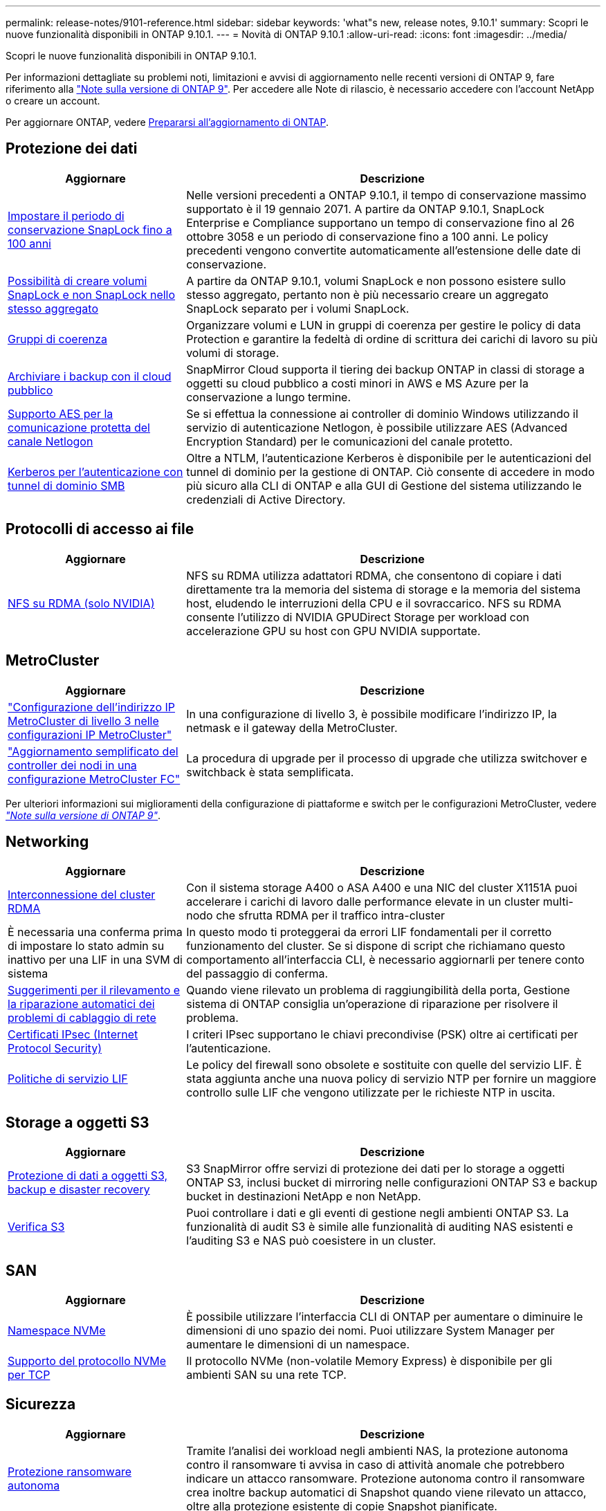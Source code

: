 ---
permalink: release-notes/9101-reference.html 
sidebar: sidebar 
keywords: 'what"s new, release notes, 9.10.1' 
summary: Scopri le nuove funzionalità disponibili in ONTAP 9.10.1. 
---
= Novità di ONTAP 9.10.1
:allow-uri-read: 
:icons: font
:imagesdir: ../media/


[role="lead"]
Scopri le nuove funzionalità disponibili in ONTAP 9.10.1.

Per informazioni dettagliate su problemi noti, limitazioni e avvisi di aggiornamento nelle recenti versioni di ONTAP 9, fare riferimento alla https://library.netapp.com/ecm/ecm_download_file/ECMLP2492508["Note sulla versione di ONTAP 9"^]. Per accedere alle Note di rilascio, è necessario accedere con l'account NetApp o creare un account.

Per aggiornare ONTAP, vedere xref:../upgrade/prepare.html[Prepararsi all'aggiornamento di ONTAP].



== Protezione dei dati

[cols="30%,70%"]
|===
| Aggiornare | Descrizione 


| xref:../snaplock/set-retention-period-task.html[Impostare il periodo di conservazione SnapLock fino a 100 anni] | Nelle versioni precedenti a ONTAP 9.10.1, il tempo di conservazione massimo supportato è il 19 gennaio 2071. A partire da ONTAP 9.10.1, SnapLock Enterprise e Compliance supportano un tempo di conservazione fino al 26 ottobre 3058 e un periodo di conservazione fino a 100 anni. Le policy precedenti vengono convertite automaticamente all'estensione delle date di conservazione. 


| xref:../snaplock/set-retention-period-task.html[Possibilità di creare volumi SnapLock e non SnapLock nello stesso aggregato] | A partire da ONTAP 9.10.1, volumi SnapLock e non possono esistere sullo stesso aggregato, pertanto non è più necessario creare un aggregato SnapLock separato per i volumi SnapLock. 


| xref:../consistency-groups/index.html[Gruppi di coerenza] | Organizzare volumi e LUN in gruppi di coerenza per gestire le policy di data Protection e garantire la fedeltà di ordine di scrittura dei carichi di lavoro su più volumi di storage. 


| xref:../concepts/snapmirror-cloud-backups-object-store-concept.html[Archiviare i backup con il cloud pubblico] | SnapMirror Cloud supporta il tiering dei backup ONTAP in classi di storage a oggetti su cloud pubblico a costi minori in AWS e MS Azure per la conservazione a lungo termine. 


| xref:../authentication/enable-ad-users-groups-access-cluster-svm-task.html[Supporto AES per la comunicazione protetta del canale Netlogon] | Se si effettua la connessione ai controller di dominio Windows utilizzando il servizio di autenticazione Netlogon, è possibile utilizzare AES (Advanced Encryption Standard) per le comunicazioni del canale protetto. 


| xref:../authentication/configure-authentication-tunnel-task.html[Kerberos per l'autenticazione con tunnel di dominio SMB] | Oltre a NTLM, l'autenticazione Kerberos è disponibile per le autenticazioni del tunnel di dominio per la gestione di ONTAP. Ciò consente di accedere in modo più sicuro alla CLI di ONTAP e alla GUI di Gestione del sistema utilizzando le credenziali di Active Directory. 
|===


== Protocolli di accesso ai file

[cols="30%,70%"]
|===
| Aggiornare | Descrizione 


| xref:../nfs-rdma/index.html[NFS su RDMA (solo NVIDIA)] | NFS su RDMA utilizza adattatori RDMA, che consentono di copiare i dati direttamente tra la memoria del sistema di storage e la memoria del sistema host, eludendo le interruzioni della CPU e il sovraccarico. NFS su RDMA consente l'utilizzo di NVIDIA GPUDirect Storage per workload con accelerazione GPU su host con GPU NVIDIA supportate. 
|===


== MetroCluster

[cols="30%,70%"]
|===
| Aggiornare | Descrizione 


| link:https://docs.netapp.com/us-en/ontap-metrocluster/install-ip/task_modify_ip_netmask_gateway_properties.html["Configurazione dell'indirizzo IP MetroCluster di livello 3 nelle configurazioni IP MetroCluster"^] | In una configurazione di livello 3, è possibile modificare l'indirizzo IP, la netmask e il gateway della MetroCluster. 


| link:https://docs.netapp.com/us-en/ontap-metrocluster/upgrade/task_upgrade_controllers_in_a_four_node_fc_mcc_us_switchover_and_switchback_mcc_fc_4n_cu.html["Aggiornamento semplificato del controller dei nodi in una configurazione MetroCluster FC"^] | La procedura di upgrade per il processo di upgrade che utilizza switchover e switchback è stata semplificata. 
|===
Per ulteriori informazioni sui miglioramenti della configurazione di piattaforme e switch per le configurazioni MetroCluster, vedere _link:https://library.netapp.com/ecm/ecm_download_file/ECMLP2492508["Note sulla versione di ONTAP 9"^]_.



== Networking

[cols="30%,70%"]
|===
| Aggiornare | Descrizione 


| xref:../concepts/rdma-concept.html[Interconnessione del cluster RDMA] | Con il sistema storage A400 o ASA A400 e una NIC del cluster X1151A puoi accelerare i carichi di lavoro dalle performance elevate in un cluster multi-nodo che sfrutta RDMA per il traffico intra-cluster 


| È necessaria una conferma prima di impostare lo stato admin su inattivo per una LIF in una SVM di sistema  a| 
In questo modo ti proteggerai da errori LIF fondamentali per il corretto funzionamento del cluster. Se si dispone di script che richiamano questo comportamento all'interfaccia CLI, è necessario aggiornarli per tenere conto del passaggio di conferma.



| xref:../networking/auto-detect-wiring-issues-task.html[Suggerimenti per il rilevamento e la riparazione automatici dei problemi di cablaggio di rete] | Quando viene rilevato un problema di raggiungibilità della porta, Gestione sistema di ONTAP consiglia un'operazione di riparazione per risolvere il problema. 


| xref:../networking/configure_ip_security_@ipsec@_over_wire_encryption.html[Certificati IPsec (Internet Protocol Security)] | I criteri IPsec supportano le chiavi precondivise (PSK) oltre ai certificati per l'autenticazione. 


| xref:../networking/lifs_and_service_policies96.html[Politiche di servizio LIF] | Le policy del firewall sono obsolete e sostituite con quelle del servizio LIF. È stata aggiunta anche una nuova policy di servizio NTP per fornire un maggiore controllo sulle LIF che vengono utilizzate per le richieste NTP in uscita. 
|===


== Storage a oggetti S3

[cols="30%,70%"]
|===
| Aggiornare | Descrizione 


| xref:../s3-snapmirror/index.html[Protezione di dati a oggetti S3, backup e disaster recovery] | S3 SnapMirror offre servizi di protezione dei dati per lo storage a oggetti ONTAP S3, inclusi bucket di mirroring nelle configurazioni ONTAP S3 e backup bucket in destinazioni NetApp e non NetApp. 


| xref:../s3-audit/index.html[Verifica S3] | Puoi controllare i dati e gli eventi di gestione negli ambienti ONTAP S3. La funzionalità di audit S3 è simile alle funzionalità di auditing NAS esistenti e l'auditing S3 e NAS può coesistere in un cluster. 
|===


== SAN

[cols="30%,70%"]
|===
| Aggiornare | Descrizione 


| xref:../nvme/resize-namespace-task.html[Namespace NVMe] | È possibile utilizzare l'interfaccia CLI di ONTAP per aumentare o diminuire le dimensioni di uno spazio dei nomi. Puoi utilizzare System Manager per aumentare le dimensioni di un namespace. 


| xref:../concept_nvme_provision_overview.html[Supporto del protocollo NVMe per TCP] | Il protocollo NVMe (non-volatile Memory Express) è disponibile per gli ambienti SAN su una rete TCP. 
|===


== Sicurezza

[cols="30%,70%"]
|===
| Aggiornare | Descrizione 


| xref:../anti-ransomware/index.html[Protezione ransomware autonoma] | Tramite l'analisi dei workload negli ambienti NAS, la protezione autonoma contro il ransomware ti avvisa in caso di attività anomale che potrebbero indicare un attacco ransomware. Protezione autonoma contro il ransomware crea inoltre backup automatici di Snapshot quando viene rilevato un attacco, oltre alla protezione esistente di copie Snapshot pianificate. 


| xref:../encryption-at-rest/manage-keys-azure-google-task.html[Gestione delle chiavi di crittografia] | Utilizza Azure Key Vault e il servizio di gestione delle chiavi di Google Cloud Platform per memorizzare, proteggere e utilizzare le chiavi ONTAP, semplificando la gestione e l'accesso delle chiavi. 
|===


== Efficienza dello storage

[cols="30%,70%"]
|===
| Aggiornare | Descrizione 


| xref:../volumes/enable-temperature-sensitive-efficiency-concept.html[Efficienza di conservazione sensibile alla temperatura] | Puoi abilitare l'efficienza dello storage sensibile alla temperatura utilizzando la modalità "predefinita" o "efficiente" su volumi AFF nuovi o esistenti. 


| xref:../svm-migrate/index.html[Possibilità di spostare le SVM senza interruzioni tra i cluster] | È possibile spostare le SVM tra cluster fisici AFF, da un'origine a una destinazione, per il bilanciamento del carico, il miglioramento delle performance, gli upgrade delle apparecchiature e le migrazioni del data center. 
|===


== Miglioramenti alla gestione delle risorse dello storage

[cols="30%,70%"]
|===
| Aggiornare | Descrizione 


| xref:../task_nas_file_system_analytics_view.html[Monitoraggio delle attività per gli oggetti hot con file System Analytics (FSA)] | Per migliorare la valutazione delle prestazioni del sistema, FSA è in grado di identificare gli oggetti hot: File, directory, utenti e client con il maggior numero di traffico e throughput. 


| xref:../flexcache/global-file-locking-task.html[Blocco globale della lettura dei file] | Abilitare un blocco di lettura da un singolo punto in tutte le cache e nell'origine; articolo interessato nella migrazione. 


| xref:../flexcache/supported-unsupported-features-concept.html[Supporto NFSv4 per FlexCache] | I volumi FlexCache supportano il protocollo NFSv4. 


| xref:../flexgroup/supported-unsupported-config-concept.html[Creazione di cloni da volumi FlexGroup esistenti] | Puoi creare un volume FlexClone usando i volumi FlexGroup esistenti. 


| xref:../flexgroup/supported-unsupported-config-concept.html[Converti un volume FlexVol in un FlexGroup in un'origine di disaster recovery della SVM] | Puoi convertire FlexVol Volumes in FlexGroup Volumes in un'origine di disaster recovery SVM. 
|===


== Miglioramenti alla gestione delle SVM

[cols="30%,70%"]
|===
| Aggiornare | Descrizione 


| xref:../svm-migrate/index.html[Possibilità di spostare le SVM senza interruzioni tra i cluster] | È possibile spostare le SVM tra cluster fisici AFF, da un'origine a una destinazione, per il bilanciamento del carico, il miglioramento delle performance, gli upgrade delle apparecchiature e le migrazioni del data center. 
|===


== System Manager

[cols="30%,70%"]
|===
| Aggiornare | Descrizione 


| xref:../task_admin_view_submit_support_cases.html[Abilitare il logging della telemetria delle performance nei log di System Manager] | Gli amministratori possono abilitare il logging telemetrico in caso di problemi di performance con System Manager, quindi contattare il supporto per analizzare il problema. 


| xref:../system-admin/manage-licenses-concept.html[File di licenza NetApp] | Tutte le chiavi di licenza vengono fornite come file di licenza NetApp invece di chiavi di licenza singole di 28 caratteri, rendendo possibile la licenza di più funzioni utilizzando un unico file. 


| xref:../task_admin_update_firmware.html[Aggiornamento automatico del firmware] | Gli amministratori di System Manager possono configurare ONTAP in modo che aggiorni automaticamente il firmware. 


| xref:../task_admin_monitor_risks.html[Esaminare le raccomandazioni di mitigazione dei rischi e riconoscere i rischi segnalati da Active IQ] | Gli utenti di System Manager possono vedere i rischi segnalati da Active IQ e rivedere i consigli sulla loro riduzione. A partire dalla versione 9.10.1, gli utenti possono anche riconoscere i rischi. 


| xref:../error-messages/configure-ems-events-send-email-task.html[Configurare la ricezione da parte dell'amministratore delle notifiche degli eventi EMS] | Gli amministratori di System Manager possono configurare il modo in cui le notifiche degli eventi del sistema di gestione degli eventi EMS (Event Management System) vengono inviate in modo che vengano informate dei problemi del sistema che richiedono la loro attenzione. 


| xref:../authentication/manage-certificates-sm-task.html[Gestire i certificati] | Gli amministratori di System Manager possono gestire le autorità di certificazione attendibili, i certificati client/server e le autorità di certificazione locali (integrate). 


| xref:../concept_capacity_measurements_in_sm.html[Utilizza System Manager per visualizzare lo storico utilizzo della capacità e per prevedere le future esigenze di capacità] | L'integrazione tra Active IQ e System Manager consente agli amministratori di visualizzare i dati sui trend storici nell'utilizzo della capacità per i cluster. 


| xref:../task_cloud_backup_data_using_cbs.html[Utilizzare Gestione sistema per eseguire il backup dei dati su StorageGRID utilizzando Cloud Backup Service] | In qualità di amministratore Cloud Backup Service, puoi effettuare il backup su StorageGRID se hai implementato Cloud Manager on-premise. Puoi anche archiviare oggetti utilizzando Cloud Backup Service con AWS o Azure. 


| Miglioramenti dell'usabilità  a| 
A partire da ONTAP 9.10.1, puoi:

* Assegna policy di QoS ai LUN invece del volume principale (VMware, Linux, Windows)
* Modificare il gruppo di criteri QoS LUN
* Spostare un LUN
* Portare un LUN offline
* Eseguire un aggiornamento dell'immagine Rolling ONTAP
* Creare un set di porte e associarlo a un igroup
* Suggerimenti per il rilevamento e la riparazione automatici dei problemi di cablaggio di rete
* Attivare o disattivare l'accesso del client alla directory di copia Snapshot
* Calcola lo spazio recuperabile prima di eliminare le copie Snapshot
* Accesso alle modifiche sul campo continuamente disponibili nelle condivisioni SMB
* Visualizzare le misurazioni della capacità utilizzando unità di visualizzazione più accurate
* Gestire utenti e gruppi specifici per host per Windows e Linux
* Gestire le impostazioni AutoSupport
* Ridimensionare i volumi come azione separata


|===